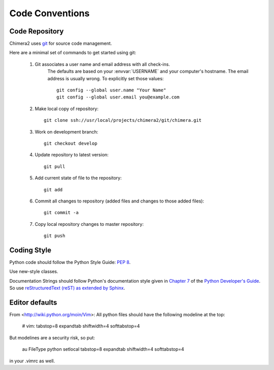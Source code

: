 Code Conventions
================

Code Repository
---------------

Chimera2 uses `git <git-scm.com>`_ for source code management.

Here are a minimal set of commands to get started using git:

    #. Git associates a user name and email address with all check-ins.
           The defaults are based on your :envvar:`USERNAME` and your computer's
           hostname.
           The email address is usually wrong.
           To explicitly set those values::

                git config --global user.name "Your Name"
                git config --global user.email you@example.com

    #. Make local copy of repository::

        git clone ssh://usr/local/projects/chimera2/git/chimera.git

    #. Work on development branch::

        git checkout develop

    #. Update repository to latest version::

        git pull

    #. Add current state of file to the repository::

        git add

    #. Commit all changes to repository (added files and changes to those added files)::

        git commit -a

    #. Copy local repository changes to master repository::

        git push

Coding Style
------------

Python code should follow the Python Style Guide: :pep:`8`.

Use new-style classes.

Documentation Strings should follow Python's documentation style
given in `Chapter 7 <http://docs.python.org/devguide/documenting.html>`_
of the `Python Developer's Guide <http://docs.python.org/devguide/index.html>`_.
So use `reStructuredText (reST) as extended by Sphinx <http://sphinx-doc.org/latest/rest.html>`_.

Editor defaults
---------------

From <http://wiki.python.org/moin/Vim>:
All python files should have the following modeline at the top:

    # vim: tabstop=8 expandtab shiftwidth=4 softtabstop=4

But modelines are a security risk, so put:

    au FileType python setlocal tabstop=8 expandtab shiftwidth=4 softtabstop=4

in your .vimrc as well.
